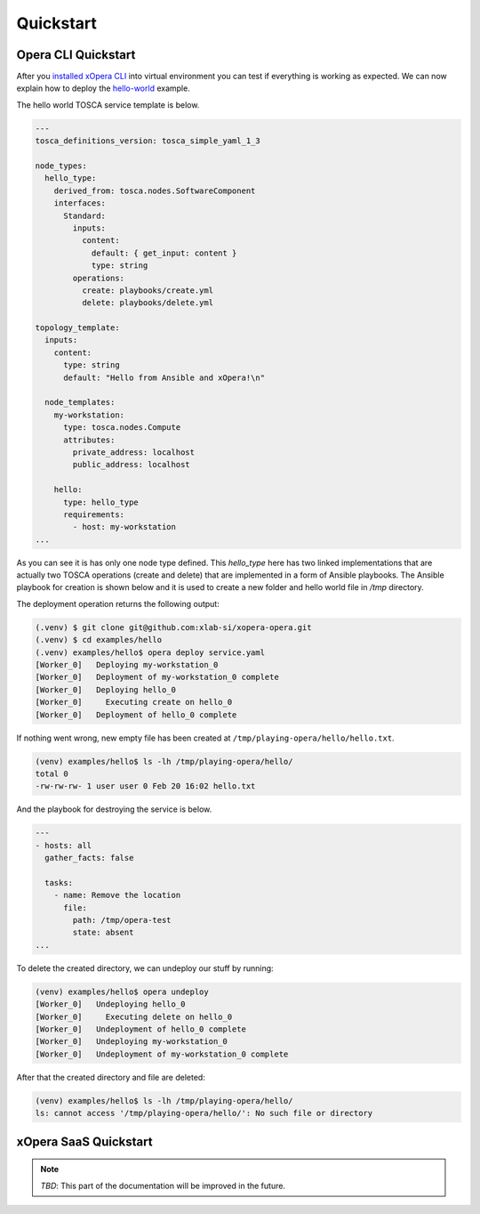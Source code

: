 .. _Quickstart:

**********
Quickstart
**********

====================
Opera CLI Quickstart
====================

After you `installed xOpera CLI <Opera CLI install>`_ into virtual environment you can test if everything is working
as expected. We can now explain how to deploy the `hello-world`_ example.

The hello world TOSCA service template is below.

.. code-block:: yaml

    ---
    tosca_definitions_version: tosca_simple_yaml_1_3

    node_types:
      hello_type:
        derived_from: tosca.nodes.SoftwareComponent
        interfaces:
          Standard:
            inputs:
              content:
                default: { get_input: content }
                type: string
            operations:
              create: playbooks/create.yml
              delete: playbooks/delete.yml

    topology_template:
      inputs:
        content:
          type: string
          default: "Hello from Ansible and xOpera!\n"

      node_templates:
        my-workstation:
          type: tosca.nodes.Compute
          attributes:
            private_address: localhost
            public_address: localhost

        hello:
          type: hello_type
          requirements:
            - host: my-workstation
    ...

As you can see it is has only one node type defined. This `hello_type` here has two linked implementations that are
actually two TOSCA operations (create and delete) that are implemented in a form of Ansible playbooks. The Ansible
playbook for creation is shown below and it is used to create a new folder and hello world file in `/tmp` directory.

The deployment operation returns the following output:

.. code-block:: console

   (.venv) $ git clone git@github.com:xlab-si/xopera-opera.git
   (.venv) $ cd examples/hello
   (.venv) examples/hello$ opera deploy service.yaml
   [Worker_0]   Deploying my-workstation_0
   [Worker_0]   Deployment of my-workstation_0 complete
   [Worker_0]   Deploying hello_0
   [Worker_0]     Executing create on hello_0
   [Worker_0]   Deployment of hello_0 complete

If nothing went wrong, new empty file has been created at ``/tmp/playing-opera/hello/hello.txt``.

.. code-block:: console

   (venv) examples/hello$ ls -lh /tmp/playing-opera/hello/
   total 0
   -rw-rw-rw- 1 user user 0 Feb 20 16:02 hello.txt

And the playbook for destroying the service is below.

.. code-block:: yaml

    ---
    - hosts: all
      gather_facts: false

      tasks:
        - name: Remove the location
          file:
            path: /tmp/opera-test
            state: absent
    ...

To delete the created directory, we can undeploy our stuff by running:

.. code-block:: console

   (venv) examples/hello$ opera undeploy
   [Worker_0]   Undeploying hello_0
   [Worker_0]     Executing delete on hello_0
   [Worker_0]   Undeployment of hello_0 complete
   [Worker_0]   Undeploying my-workstation_0
   [Worker_0]   Undeployment of my-workstation_0 complete

After that the created directory and file are deleted:

.. code-block:: console

   (venv) examples/hello$ ls -lh /tmp/playing-opera/hello/
   ls: cannot access '/tmp/playing-opera/hello/': No such file or directory

.. _hello-world: https://github.com/xlab-si/xopera-opera/tree/master/examples/hello>

======================
xOpera SaaS Quickstart
======================

.. note::

   *TBD*: This part of the documentation will be improved in the future.
